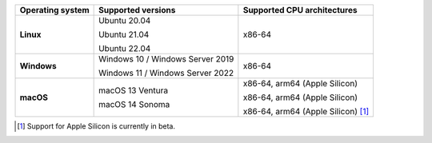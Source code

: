 .. csv-table::
   :header-rows: 1
   :widths: auto
   :stub-columns: 1

   Operating system,Supported versions,Supported CPU architectures
   Linux,"Ubuntu 20.04

   Ubuntu 21.04

   Ubuntu 22.04","x86-64"
   Windows,"Windows 10 / Windows Server 2019

   Windows 11 / Windows Server 2022","x86-64"
   macOS,"macOS 13 Ventura

   macOS 14 Sonoma","x86-64, arm64 (Apple Silicon)

   x86-64, arm64 (Apple Silicon)

   x86-64, arm64 (Apple Silicon) [1]_"

.. container:: footnote-group

    .. [1] Support for Apple Silicon is currently in beta.
